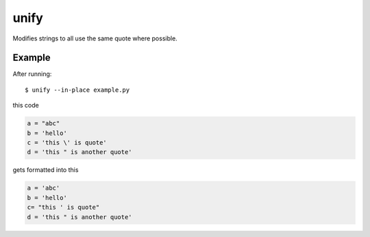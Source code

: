 =====
unify
=====

.. image:: https://travis-ci.org/myint/unify.svg?branch=master
    :target: https://travis-ci.org/myint/unify
    :alt: Build status

Modifies strings to all use the same quote where possible.


Example
=======

After running::

    $ unify --in-place example.py

this code

.. code-block:: python

    a = "abc"
    b = 'hello'
    c = 'this \' is quote'
    d = 'this " is another quote'

gets formatted into this

.. code-block:: python

    a = 'abc'
    b = 'hello'
    c= "this ' is quote"
    d = 'this " is another quote'
